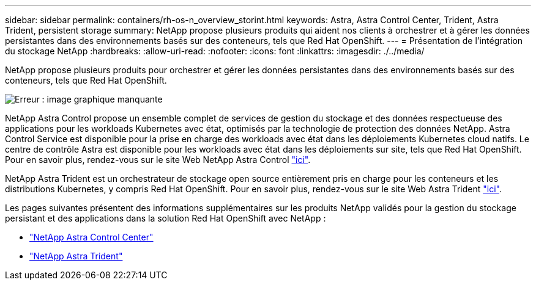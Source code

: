 ---
sidebar: sidebar 
permalink: containers/rh-os-n_overview_storint.html 
keywords: Astra, Astra Control Center, Trident, Astra Trident, persistent storage 
summary: NetApp propose plusieurs produits qui aident nos clients à orchestrer et à gérer les données persistantes dans des environnements basés sur des conteneurs, tels que Red Hat OpenShift. 
---
= Présentation de l'intégration du stockage NetApp
:hardbreaks:
:allow-uri-read: 
:nofooter: 
:icons: font
:linkattrs: 
:imagesdir: ./../media/


[role="lead"]
NetApp propose plusieurs produits pour orchestrer et gérer les données persistantes dans des environnements basés sur des conteneurs, tels que Red Hat OpenShift.

image:redhat_openshift_image108.jpg["Erreur : image graphique manquante"]

NetApp Astra Control propose un ensemble complet de services de gestion du stockage et des données respectueuse des applications pour les workloads Kubernetes avec état, optimisés par la technologie de protection des données NetApp. Astra Control Service est disponible pour la prise en charge des workloads avec état dans les déploiements Kubernetes cloud natifs. Le centre de contrôle Astra est disponible pour les workloads avec état dans les déploiements sur site, tels que Red Hat OpenShift. Pour en savoir plus, rendez-vous sur le site Web NetApp Astra Control https://cloud.netapp.com/astra["ici"].

NetApp Astra Trident est un orchestrateur de stockage open source entièrement pris en charge pour les conteneurs et les distributions Kubernetes, y compris Red Hat OpenShift. Pour en savoir plus, rendez-vous sur le site Web Astra Trident https://docs.netapp.com/us-en/trident/index.html["ici"].

Les pages suivantes présentent des informations supplémentaires sur les produits NetApp validés pour la gestion du stockage persistant et des applications dans la solution Red Hat OpenShift avec NetApp :

* link:rh-os-n_overview_astra.html["NetApp Astra Control Center"]
* link:rh-os-n_overview_trident.html["NetApp Astra Trident"]

